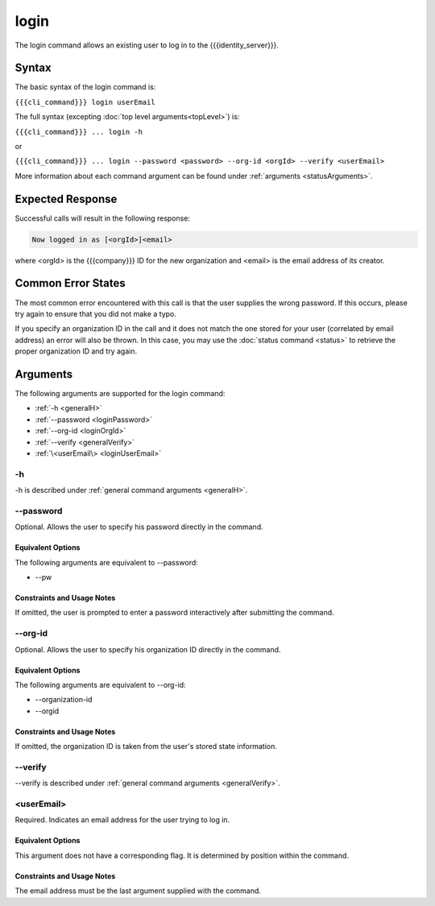 login
~~~~~

The login command allows an existing user to log in to the {{{identity_server}}}.

Syntax
++++++

The basic syntax of the login command is:

``{{{cli_command}}} login userEmail``

The full syntax (excepting :doc:`top level arguments<topLevel>`) is:

``{{{cli_command}}} ... login -h``

or

``{{{cli_command}}} ... login --password <password> --org-id <orgId> --verify <userEmail>``

More information about each command argument can be found under :ref:`arguments <statusArguments>`.

Expected Response
+++++++++++++++++

Successful calls will result in the following response:

.. code-block:: none
   
   Now logged in as [<orgId>]<email>

where <orgId> is the {{{company}}} ID for the new organization and <email> is the email address of its creator.

Common Error States
+++++++++++++++++++

The most common error encountered with this call is that the user supplies the wrong password. If this occurs, please try again to ensure that you did not make a typo. 

If you specify an organization ID in the call and it does not match the one stored for your user (correlated by email address) an error will also be thrown. In this case, you may use the :doc:`status command <status>` to retrieve the proper organization ID and try again.

.. _loginArguments:

Arguments
+++++++++

The following arguments are supported for the login command:

* :ref:`-h <generalH>`
* :ref:`--password <loginPassword>`
* :ref:`--org-id <loginOrgId>`
* :ref:`--verify <generalVerify>`
* :ref:`\<userEmail\> <loginUserEmail>`

-h
&&

-h is described under :ref:`general command arguments <generalH>`.

.. _loginPassword:

--password
&&&&&&&&&&&

Optional. Allows the user to specify his password directly in the command.

Equivalent Options
%%%%%%%%%%%%%%%%%%

The following arguments are equivalent to --password:

* --pw

Constraints and Usage Notes
%%%%%%%%%%%%%%%%%%%%%%%%%%%

If omitted, the user is prompted to enter a password interactively after submitting the command. 

.. _loginOrgId:

--org-id
&&&&&&&&

Optional. Allows the user to specify his organization ID directly in the command.

Equivalent Options
%%%%%%%%%%%%%%%%%%

The following arguments are equivalent to --org-id:

* --organization-id
* --orgid

Constraints and Usage Notes
%%%%%%%%%%%%%%%%%%%%%%%%%%%

If omitted, the organization ID is taken from the user's stored state information.

--verify
&&&&&&&&

--verify is described under :ref:`general command arguments <generalVerify>`.

.. _loginUserEmail:

<userEmail>
&&&&&&&&&&&

Required. Indicates an email address for the user trying to log in.

Equivalent Options
%%%%%%%%%%%%%%%%%%

This argument does not have a corresponding flag. It is determined by position within the command.

Constraints and Usage Notes
%%%%%%%%%%%%%%%%%%%%%%%%%%%

The email address must be the last argument supplied with the command.
